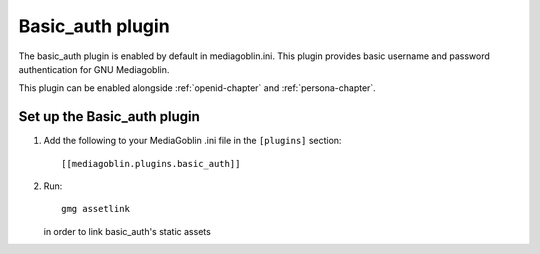 ===================
 Basic_auth plugin
===================

The basic_auth plugin is enabled by default in mediagoblin.ini. This plugin
provides basic username and password authentication for GNU Mediagoblin.

This plugin can be enabled alongside :ref:`openid-chapter` and
:ref:`persona-chapter`.

Set up the Basic_auth plugin
============================

1. Add the following to your MediaGoblin .ini file in the ``[plugins]`` section::

    [[mediagoblin.plugins.basic_auth]]

2. Run::

        gmg assetlink

   in order to link basic_auth's static assets
